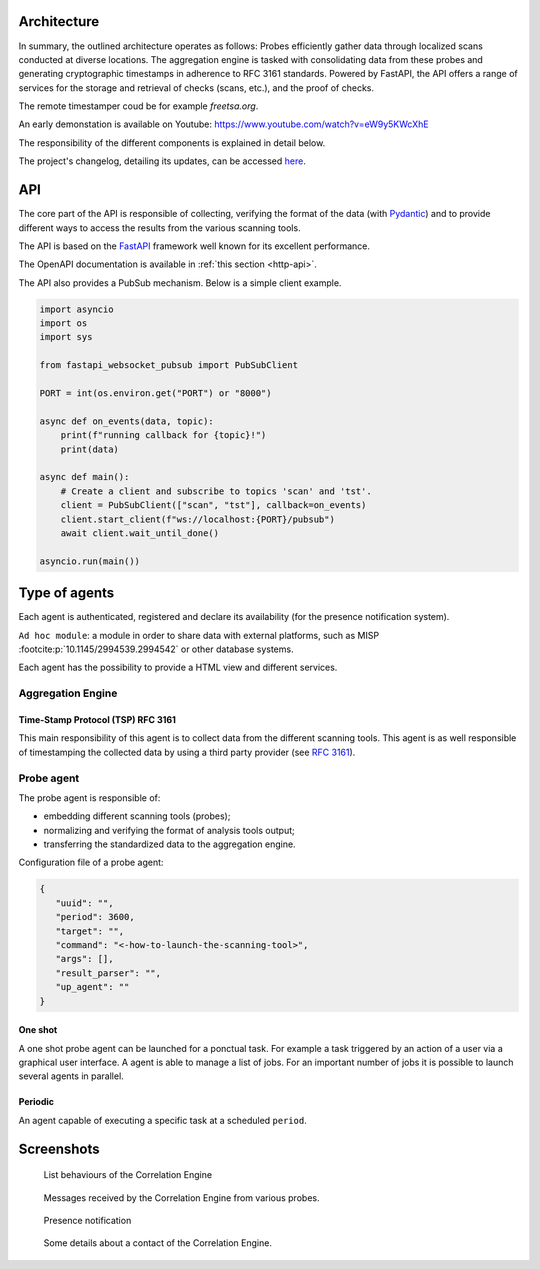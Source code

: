 Architecture
============


.. mermaid::

    flowchart LR

    P[Probe] -->|Standardized result| A(Aggregation Engine)
    P1[Probe] -->|Standardized result| A
    P2[Probe] -->|Standardized result| A

    A -.->|Ask for a timestamp| RTS(Third party timestamper)

    P -.-> H[Agents registry]
    P1 -.-> H
    P2 -.-> H
    A -.-> H

    A -->|HTTP POST| B[FastAPI]
    B -.->|Ask for a timestamp| RTS
    B -->|Write| G[Database]
    E[External source] -->|HTTP POST| B


In summary, the outlined architecture operates as follows:
Probes efficiently gather data through localized scans conducted at diverse locations.
The aggregation engine is tasked with consolidating data from these probes and generating cryptographic timestamps in adherence to RFC 3161 standards.
Powered by FastAPI, the API offers a range of services for the storage and retrieval of checks (scans, etc.), and the proof of checks.

The remote timestamper coud be for example *freetsa.org*.

An early demonstation is available on Youtube:
https://www.youtube.com/watch?v=eW9y5KWcXhE


The responsibility of the different components is explained in detail below.

The project's changelog, detailing its updates, can be accessed
`here <https://github.com/scandale-project/scandale/blob/main/CHANGELOG.md>`_.


API
===

The core part of the API is responsible of collecting,
verifying the format of the data (with `Pydantic <https://pydantic.dev>`_)
and to provide different ways to access the results from the various
scanning tools.

The API is based on the `FastAPI <https://fastapi.tiangolo.com>`_ framework
well known for its excellent performance.

The OpenAPI documentation is available in :ref:`this section <http-api>`.

The API also provides a PubSub mechanism. Below is a simple client example.

.. code-block:: python

    import asyncio
    import os
    import sys

    from fastapi_websocket_pubsub import PubSubClient

    PORT = int(os.environ.get("PORT") or "8000")

    async def on_events(data, topic):
        print(f"running callback for {topic}!")
        print(data)

    async def main():
        # Create a client and subscribe to topics 'scan' and 'tst'.
        client = PubSubClient(["scan", "tst"], callback=on_events)
        client.start_client(f"ws://localhost:{PORT}/pubsub")
        await client.wait_until_done()

    asyncio.run(main())


Type of agents
==============

Each agent is authenticated, registered and declare its availability
(for the presence notification system).

``Ad hoc module``: a module in order to share data with external platforms,
such as MISP :footcite:p:`10.1145/2994539.2994542` or other database systems.


Each agent has the possibility to provide a HTML view and different services.


Aggregation Engine
------------------

Time-Stamp Protocol (TSP) RFC 3161
``````````````````````````````````

This main responsibility of this agent is to collect data from the
different scanning tools.
This agent is as well responsible of timestamping the collected data
by using a third party provider (see `RFC 3161 <https://www.ietf.org/rfc/rfc3161.txt>`_).


Probe agent
-----------

The probe agent is responsible of:

- embedding different scanning tools (probes);
- normalizing and verifying the format of analysis tools output;
- transferring the standardized data to the aggregation engine.


Configuration file of a probe agent:

.. code-block:: json

   {
      "uuid": "",
      "period": 3600,
      "target": "",
      "command": "<-how-to-launch-the-scanning-tool>",
      "args": [],
      "result_parser": "",
      "up_agent": ""
   }



One shot
````````

A one shot probe agent can be launched for a ponctual task.
For example a task triggered by an action of a user via a
graphical user interface.
A agent is able to manage a list of jobs. For an important
number of jobs it is possible to launch several agents in parallel.


Periodic
````````

An agent capable of executing a specific task at a scheduled ``period``.




Screenshots
===========

.. figure:: _static/01-behaviour-page.png
   :alt: List behaviours of the Correlation Engine

   List behaviours of the Correlation Engine


.. figure:: _static/02-list-of-messages.png
   :alt: Messages received by the Correlation Engine

   Messages received by the Correlation Engine from various probes.


.. figure:: _static/03-presence-notification.png
   :alt: Presence notification

   Presence notification


.. figure:: _static/04-contact-details.png
   :alt: Some details about a contact of the Correlation Engine.

   Some details about a contact of the Correlation Engine.


.. footbibliography::

